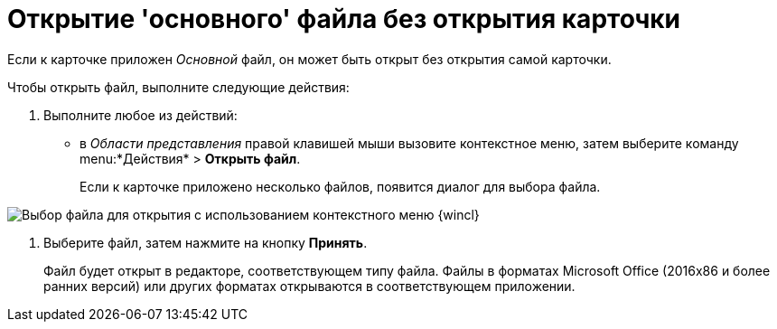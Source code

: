 = Открытие 'основного' файла без открытия карточки

Если к карточке приложен _Основной_ файл, он может быть открыт без открытия самой карточки.

Чтобы открыть файл, выполните следующие действия:

. Выполните любое из действий:
* в _Области представления_ правой клавишей мыши вызовите контекстное меню, затем выберите команду menu:*Действия* > *Открыть файл*.
+
Если к карточке приложено несколько файлов, появится диалог для выбора файла.

image::File_Select.png[Выбор файла для открытия с использованием контекстного меню {wincl}]
. Выберите файл, затем нажмите на кнопку *Принять*.
+
Файл будет открыт в редакторе, соответствующем типу файла. Файлы в форматах Microsoft Office (2016x86 и более ранних версий) или других форматах открываются в соответствующем приложении.

